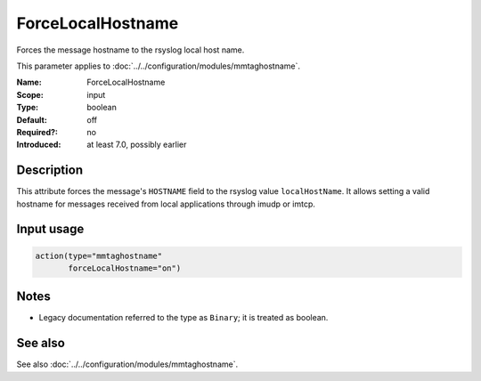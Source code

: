 .. _param-mmtaghostname-forcelocalhostname:
.. _mmtaghostname.parameter.input.forcelocalhostname:

ForceLocalHostname
==================

.. index::
   single: mmtaghostname; ForceLocalHostname
   single: ForceLocalHostname

.. summary-start

Forces the message hostname to the rsyslog local host name.

.. summary-end

This parameter applies to :doc:`../../configuration/modules/mmtaghostname`.

:Name: ForceLocalHostname
:Scope: input
:Type: boolean
:Default: off
:Required?: no
:Introduced: at least 7.0, possibly earlier

Description
-----------
This attribute forces the message's ``HOSTNAME`` field to the rsyslog value
``localHostName``. It allows setting a valid hostname for messages received
from local applications through imudp or imtcp.

Input usage
-----------
.. _mmtaghostname.parameter.input.forcelocalhostname-usage:

.. code-block:: rsyslog

   action(type="mmtaghostname"
          forceLocalHostname="on")

Notes
-----
- Legacy documentation referred to the type as ``Binary``; it is treated as boolean.

See also
--------
See also :doc:`../../configuration/modules/mmtaghostname`.
